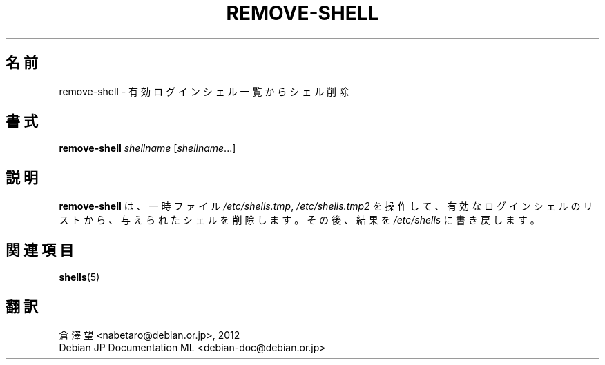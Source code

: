 .\"*******************************************************************
.\"
.\" This file was generated with po4a. Translate the source file.
.\"
.\"*******************************************************************
.TH REMOVE\-SHELL 8 "7 Apr 2005"  
.SH 名前
remove\-shell \- 有効ログインシェル一覧からシェル削除
.SH 書式
\fBremove\-shell\fP \fIshellname\fP [\fIshellname\fP...]
.SH 説明
\fBremove\-shell\fP は 、一時ファイル \fI/etc/shells.tmp\fP, \fI/etc/shells.tmp2\fP
を操作して、有効なログインシェルのリストから、与えられたシェルを削除します。その後、結果を \fI/etc/shells\fP に書き戻します。
.SH 関連項目
\fBshells\fP(5)
.SH 翻訳
倉澤 望 <nabetaro@debian.or.jp>, 2012
.br
Debian JP Documentation ML <debian-doc@debian.or.jp>

